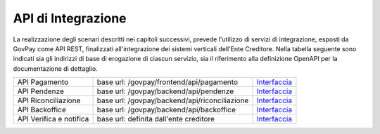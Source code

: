 .. _integrazione_api:

API di Integrazione
===================

La realizzazione degli scenari descritti nei capitoli successivi,
prevede l'utilizzo di servizi di integrazione, esposti da GovPay come
API REST, finalizzati all'integrazione dei sistemi verticali dell'Ente
Creditore. Nella tabella seguente sono indicati sia gli indirizzi di
base di erogazione di ciascun servizio, sia il riferimento alla
definizione OpenAPI per la documentazione di dettaglio.

+-------------------------+-----------------------------------------------+---------------------------------------------------------------------------------------------------------------------------------------------------------------------------------+
| API Pagamento           | base url: /govpay/frontend/api/pagamento      | `Interfaccia <https://generator.swagger.io/?url=https://raw.githubusercontent.com/link-it/govpay/master/wars/api-pagamento/src/main/webapp/v2/govpay-api-pagamento-v2.yaml>`_   |
+-------------------------+-----------------------------------------------+---------------------------------------------------------------------------------------------------------------------------------------------------------------------------------+
| API Pendenze            | base url: /govpay/backend/api/pendenze        | `Interfaccia <https://generator.swagger.io/?url=https://raw.githubusercontent.com/link-it/govpay/master/wars/api-pendenze/src/main/webapp/v2/govpay-api-pendenze-v2.yaml>`_     |
+-------------------------+-----------------------------------------------+---------------------------------------------------------------------------------------------------------------------------------------------------------------------------------+
| API Riconciliazione     | base url: /govpay/backend/api/riconciliazione | `Interfaccia <https://generator.swagger.io/?url=https://raw.githubusercontent.com/link-it/govpay/master/wars/api-ragioneria/src/main/webapp/v2/govpay-api-ragioneria-v2.yaml>`_ |
+-------------------------+-----------------------------------------------+---------------------------------------------------------------------------------------------------------------------------------------------------------------------------------+
| API Backoffice          | base url: /govpay/backend/api/backoffice      | `Interfaccia <https://generator.swagger.io/?url=https://raw.githubusercontent.com/link-it/govpay/master/wars/api-backoffice/src/main/webapp/v1/govpay-api-backoffice-v1.yaml>`_ |
+-------------------------+-----------------------------------------------+---------------------------------------------------------------------------------------------------------------------------------------------------------------------------------+
| API Verifica e notifica | base url: definita dall'ente creditore        | `Interfaccia <https://generator.swagger.io/?url=https://raw.githubusercontent.com/link-it/govpay/master/jars/client-api-ente/src/main/resources/govpay-api-ec-v1.yaml>`_        |
+-------------------------+-----------------------------------------------+---------------------------------------------------------------------------------------------------------------------------------------------------------------------------------+

